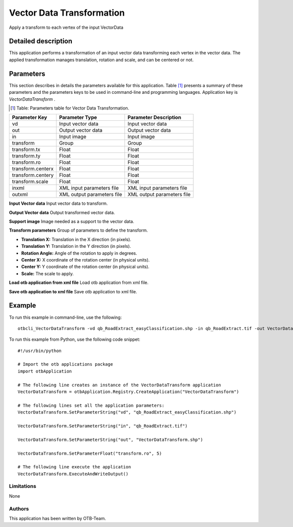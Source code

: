 Vector Data Transformation
^^^^^^^^^^^^^^^^^^^^^^^^^^

Apply a transform to each vertex of the input VectorData

Detailed description
--------------------

This application performs a transformation of an input vector data transforming each vertex in the vector data. The applied transformation manages translation, rotation and scale, and can be centered or not.

Parameters
----------

This section describes in details the parameters available for this application. Table [#]_ presents a summary of these parameters and the parameters keys to be used in command-line and programming languages. Application key is *VectorDataTransform* .

.. [#] Table: Parameters table for Vector Data Transformation.

+-----------------+--------------------------+----------------------------------+
|Parameter Key    |Parameter Type            |Parameter Description             |
+=================+==========================+==================================+
|vd               |Input vector data         |Input vector data                 |
+-----------------+--------------------------+----------------------------------+
|out              |Output vector data        |Output vector data                |
+-----------------+--------------------------+----------------------------------+
|in               |Input image               |Input image                       |
+-----------------+--------------------------+----------------------------------+
|transform        |Group                     |Group                             |
+-----------------+--------------------------+----------------------------------+
|transform.tx     |Float                     |Float                             |
+-----------------+--------------------------+----------------------------------+
|transform.ty     |Float                     |Float                             |
+-----------------+--------------------------+----------------------------------+
|transform.ro     |Float                     |Float                             |
+-----------------+--------------------------+----------------------------------+
|transform.centerx|Float                     |Float                             |
+-----------------+--------------------------+----------------------------------+
|transform.centery|Float                     |Float                             |
+-----------------+--------------------------+----------------------------------+
|transform.scale  |Float                     |Float                             |
+-----------------+--------------------------+----------------------------------+
|inxml            |XML input parameters file |XML input parameters file         |
+-----------------+--------------------------+----------------------------------+
|outxml           |XML output parameters file|XML output parameters file        |
+-----------------+--------------------------+----------------------------------+

**Input Vector data**
Input vector data to transform.

**Output Vector data**
Output transformed vector data.

**Support image**
Image needed as a support to the vector data.

**Transform parameters**
Group of parameters to define the transform.

- **Translation X:** Translation in the X direction (in pixels).

- **Translation Y:** Translation in the Y direction (in pixels).

- **Rotation Angle:** Angle of the rotation to apply in degrees.

- **Center X:** X coordinate of the rotation center (in physical units).

- **Center Y:** Y coordinate of the rotation center (in physical units).

- **Scale:** The scale to apply.



**Load otb application from xml file**
Load otb application from xml file.

**Save otb application to xml file**
Save otb application to xml file.

Example
-------

To run this example in command-line, use the following: 
::

	otbcli_VectorDataTransform -vd qb_RoadExtract_easyClassification.shp -in qb_RoadExtract.tif -out VectorDataTransform.shp -transform.ro 5

To run this example from Python, use the following code snippet: 

::

	#!/usr/bin/python

	# Import the otb applications package
	import otbApplication

	# The following line creates an instance of the VectorDataTransform application 
	VectorDataTransform = otbApplication.Registry.CreateApplication("VectorDataTransform")

	# The following lines set all the application parameters:
	VectorDataTransform.SetParameterString("vd", "qb_RoadExtract_easyClassification.shp")

	VectorDataTransform.SetParameterString("in", "qb_RoadExtract.tif")

	VectorDataTransform.SetParameterString("out", "VectorDataTransform.shp")

	VectorDataTransform.SetParameterFloat("transform.ro", 5)

	# The following line execute the application
	VectorDataTransform.ExecuteAndWriteOutput()

Limitations
~~~~~~~~~~~

None

Authors
~~~~~~~

This application has been written by OTB-Team.

